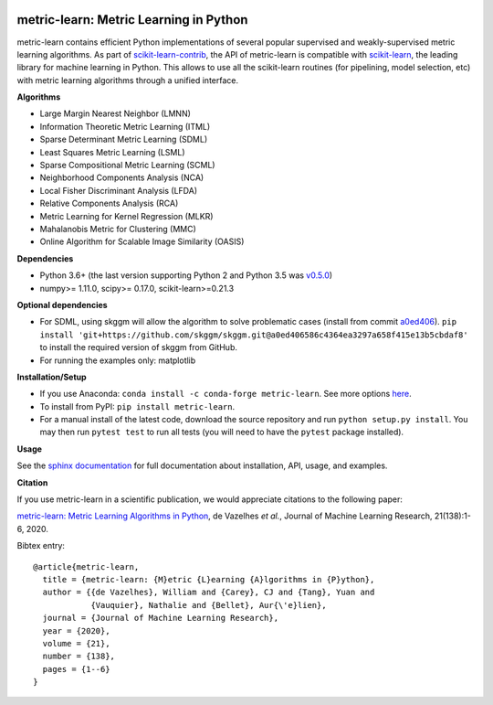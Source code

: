|GitHub Actions Build Status| |License| |PyPI version| |Code coverage|

metric-learn: Metric Learning in Python
=======================================

metric-learn contains efficient Python implementations of several popular supervised and weakly-supervised metric learning algorithms. As part of `scikit-learn-contrib <https://github.com/scikit-learn-contrib>`_, the API of metric-learn is compatible with `scikit-learn <http://scikit-learn.org/stable/>`_, the leading library for machine learning in Python. This allows to use all the scikit-learn routines (for pipelining, model selection, etc) with metric learning algorithms through a unified interface.

**Algorithms**

-  Large Margin Nearest Neighbor (LMNN)
-  Information Theoretic Metric Learning (ITML)
-  Sparse Determinant Metric Learning (SDML)
-  Least Squares Metric Learning (LSML)
-  Sparse Compositional Metric Learning (SCML)
-  Neighborhood Components Analysis (NCA)
-  Local Fisher Discriminant Analysis (LFDA)
-  Relative Components Analysis (RCA)
-  Metric Learning for Kernel Regression (MLKR)
-  Mahalanobis Metric for Clustering (MMC)
-  Online Algorithm for Scalable Image Similarity (OASIS)

**Dependencies**

-  Python 3.6+ (the last version supporting Python 2 and Python 3.5 was
   `v0.5.0 <https://pypi.org/project/metric-learn/0.5.0/>`_)
-  numpy>= 1.11.0, scipy>= 0.17.0, scikit-learn>=0.21.3

**Optional dependencies**

- For SDML, using skggm will allow the algorithm to solve problematic cases
  (install from commit `a0ed406 <https://github.com/skggm/skggm/commit/a0ed406586c4364ea3297a658f415e13b5cbdaf8>`_).
  ``pip install 'git+https://github.com/skggm/skggm.git@a0ed406586c4364ea3297a658f415e13b5cbdaf8'`` to install the required version of skggm from GitHub.
-  For running the examples only: matplotlib

**Installation/Setup**

- If you use Anaconda: ``conda install -c conda-forge metric-learn``. See more options `here <https://github.com/conda-forge/metric-learn-feedstock#installing-metric-learn>`_.

- To install from PyPI: ``pip install metric-learn``.

- For a manual install of the latest code, download the source repository and run ``python setup.py install``. You may then run ``pytest test`` to run all tests (you will need to have the ``pytest`` package installed).

**Usage**

See the `sphinx documentation`_ for full documentation about installation, API, usage, and examples.

**Citation**

If you use metric-learn in a scientific publication, we would appreciate
citations to the following paper:

`metric-learn: Metric Learning Algorithms in Python
<http://www.jmlr.org/papers/volume21/19-678/19-678.pdf>`_, de Vazelhes
*et al.*, Journal of Machine Learning Research, 21(138):1-6, 2020.

Bibtex entry::

  @article{metric-learn,
    title = {metric-learn: {M}etric {L}earning {A}lgorithms in {P}ython},
    author = {{de Vazelhes}, William and {Carey}, CJ and {Tang}, Yuan and
              {Vauquier}, Nathalie and {Bellet}, Aur{\'e}lien},
    journal = {Journal of Machine Learning Research},
    year = {2020},
    volume = {21},
    number = {138},
    pages = {1--6}
  }

.. _sphinx documentation: http://contrib.scikit-learn.org/metric-learn/

.. |GitHub Actions Build Status| image:: https://github.com/scikit-learn-contrib/metric-learn/workflows/CI/badge.svg
   :target: https://github.com/scikit-learn-contrib/metric-learn/actions?query=event%3Apush+branch%3Amaster
.. |License| image:: http://img.shields.io/:license-mit-blue.svg?style=flat
   :target: http://badges.mit-license.org
.. |PyPI version| image:: https://badge.fury.io/py/metric-learn.svg
   :target: http://badge.fury.io/py/metric-learn
.. |Code coverage| image:: https://codecov.io/gh/scikit-learn-contrib/metric-learn/branch/master/graph/badge.svg
   :target: https://codecov.io/gh/scikit-learn-contrib/metric-learn
